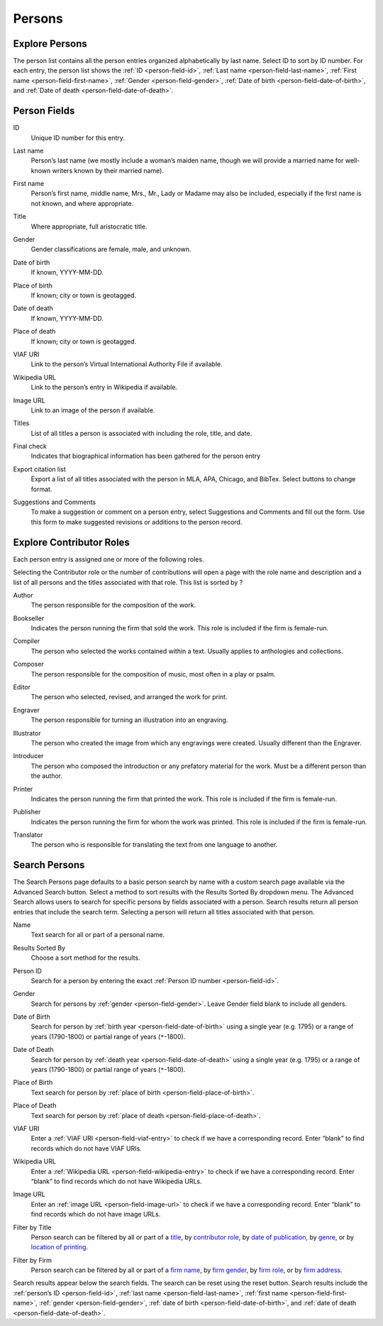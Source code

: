 .. _persons:

Persons
=======

.. _persons-explore-label:

Explore Persons
---------------

The person list contains all the person entries organized alphabetically by last name. Select ID to sort by ID number. For each entry, the person list shows the :ref:`ID <person-field-id>`, :ref:`Last name <person-field-last-name>`, :ref:`First name <person-field-first-name>`, :ref:`Gender <person-field-gender>`, :ref:`Date of birth <person-field-date-of-birth>`, and :ref:`Date of death <person-field-date-of-death>`.

.. _persons-field-label:

Person Fields
--------------

.. _person-field-id:

ID
  Unique ID number for this entry.

.. _person-field-last-name:

Last name
  Person’s last name (we mostly include a woman’s maiden name, though we will provide a married name for well-known writers known by their married name).

.. _person-field-first-name:

First name
  Person’s first name, middle name, Mrs., Mr., Lady or Madame may also be included, especially if the first name is not known,  and where appropriate.

.. _person-field-title:

Title
	Where appropriate, full aristocratic title.

.. _person-field-gender:

Gender
	Gender classifications are female, male, and unknown.

.. _person-field-date-of-birth:

Date of birth
  If known, YYYY-MM-DD.

.. _person-field-place-of-birth:

Place of birth
  If known; city or town is geotagged.

.. _person-field-date-of-death:

Date of death
  If known, YYYY-MM-DD.

.. _person-field-place-of-death:

Place of death
  If known; city or town is geotagged.

.. _person-field-viaf-entry:

VIAF URI
  Link to the person’s Virtual International Authority File if available.

.. _person-field-wikipedia-entry:

Wikipedia URL
  Link to the person’s entry in Wikipedia if available.

.. _person-field-image-url:

Image URL
  Link to an image of the person if available.

.. _person-field-titles:

Titles
  List of all titles a person is associated with including the role, title, and date.

.. _person-field-final-check:

Final check
  Indicates that biographical information has been gathered for the person entry

.. _person-field-export-citation-list:

Export citation list
  Export a list of all titles associated with the person in MLA, APA, Chicago, and BibTex. Select buttons to change format. 
 
.. _person-field-suggestions-and-comments:

Suggestions and Comments
	To make a suggestion or comment on a person entry, select Suggestions and Comments and fill out the form. Use this form to make suggested revisions or additions to the person record. 


Explore Contributor Roles
--------------------------

Each person entry is assigned one or more of the following roles.

Selecting the Contributor role or the number of contributions will open a page with the role name and description and a list of all persons and the titles associated with that role. This list is sorted by ? 

.. _person-contributor-author:

Author
  The person responsible for the composition of the work.

.. _person-contributor-bookseller:

Bookseller
  Indicates the person running the firm that sold the work. This role is included if the firm is female-run.

.. _person-contributor-compiler:

Compiler
  The person who selected the works contained within a text. Usually applies to anthologies and collections.

.. _person-contributor-composer:

Composer
	The person responsible for the composition of music, most often in a play or psalm.

.. _person-contributor-editor:

Editor
  The person who selected, revised, and arranged the work for print.

.. _person-contributor-engraver:

Engraver
  The person responsible for turning an illustration into an engraving.

.. _person-contributor-illustrator:

Illustrator
  The person who created the image from which any engravings were created. Usually different than the Engraver.

.. _person-contributor-introducer:

Introducer
  The person who composed the introduction or any prefatory material for the work. Must be a different person than the author.

.. _person-contributor-printer:

Printer
  Indicates the person running the firm that printed the work. This role is included if the firm is female-run.

.. _person-contributor-publisher:

Publisher
  Indicates the person running the firm for whom the work was printed. This role is included if the firm is female-run.

.. _person-contributor-translator:

Translator
  The person who is responsible for translating the text from one language to another.


.. _persons-search-label:

Search Persons
--------------


The Search Persons page defaults to a basic person search by name with a custom search page available via the Advanced Search button. Select a method to sort results with the Results Sorted By dropdown menu. The Advanced Search allows users to search for specific persons by fields associated with a person. Search results return all person entries that include the search term. Selecting a person will return all titles associated with that person. 

.. _person-search-name:

Name
  Text search for all or part of a personal name.

.. _person-search-results-sorted-by:

Results Sorted By
	Choose a sort method for the results.

.. _person-search-person-id:

Person ID
	Search for a person by entering the exact :ref:`Person ID number <person-field-id>`.

.. _person-search-gender:

Gender
  Search for persons by :ref:`gender <person-field-gender>`. Leave Gender field blank to include all genders.

.. _person-search-date-of-birth:

Date of Birth
  Search for person by :ref:`birth year <person-field-date-of-birth>` using a single year (e.g. 1795) or a range of years (1790-1800) or partial range of years (``*``-1800).

.. _person-search-date-of-death:

Date of Death
  Search for person by :ref:`death year <person-field-date-of-death>` using a single year (e.g. 1795) or a range of years (1790-1800) or partial range of years (``*``-1800).

.. _person-search-place-of-birth:

Place of Birth
  Text search for person by :ref:`place of birth <person-field-place-of-birth>`.

.. _person-search-place-of-date:

Place of Death
  Text search for person by :ref:`place of death <person-field-place-of-death>`.

.. _person-search-viaf-uri:

VIAF URI
  Enter a :ref:`VIAF URI <person-field-viaf-entry>` to check if we have a corresponding record. Enter “blank” to find records which do not have VIAF URIs.

.. _person-search-wikipedia-url:

Wikipedia URL
  Enter a :ref:`Wikipedia URL <person-field-wikipedia-entry>` to check if we have a corresponding record. Enter “blank” to find records which do not have Wikipedia URLs.

.. _person-search-image-url:

Image URL
  Enter an :ref:`image URL <person-field-image-url>` to check if we have a corresponding record. Enter “blank” to find records which do not have image URLs.

.. _person-search-filter-by-title:

Filter by Title
  Person search can be filtered by all or part of a `title <titles.html#title-field-title>`_, by `contributor role <titles.html#title-field-contributors>`_, by `date of publication <titles.html#title-field-date-of-publication>`_, by `genre <titles.html#title-field-genre>`_, or by `location of printing <titles.html#title-field-location-of-printing>`_.  

.. _person-search-filter-by-firm:

Filter by Firm
  Person search can be filtered by all or part of a `firm name <firms.html#firm-field-title>`_, by `firm gender <firms.html#firm-field-gender>`_, by `firm role <firms.html#firm-field-roles>`_, or by `firm address <firms.html#firm-field-street-address>`_. 

Search results appear below the search fields. The search can be reset using the reset button. Search results include the :ref:`person’s ID <person-field-id>`, :ref:`last name <person-field-last-name>`, :ref:`first name <person-field-first-name>`, :ref:`gender <person-field-gender>`, :ref:`date of birth <person-field-date-of-birth>`, and :ref:`date of death <person-field-date-of-death>`.